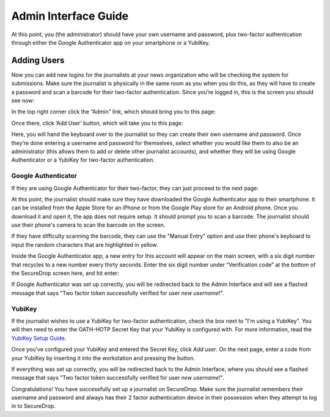 Admin Interface Guide
=====================

At this point, you (the administrator) should have your own username and
password, plus two-factor authentication through either the Google
Authenticator app on your smartphone or a YubiKey.

Adding Users
------------

Now you can add new logins for the journalists at your news organization
who will be checking the system for submissions. Make sure the
journalist is physically in the same room as you when you do this, as
they will have to create a password and scan a barcode for their
two-factor authentication. Since you’re logged in, this is the screen
you should see now:

|“SecureDrop main page”|

In the top right corner click the “Admin” link, which should bring you
to this page:

|“SecureDrop admin home”|

Once there, click ‘Add User’ button, which will take you to this page:

|“Add a new user”|

Here, you will hand the keyboard over to the journalist so they can
create their own username and password. Once they’re done entering a
username and password for themselves, select whether you would like them
to also be an administrator (this allows them to add or delete other
journalist accounts), and whether they will be using Google
Authenticator or a YubiKey for two-factor authentication.

Google Authenticator
~~~~~~~~~~~~~~~~~~~~

If they are using Google Authenticator for their two-factor, they can
just proceed to the next page:

|“Enable Google Authenticator”|

At this point, the journalist should make sure they have downloaded the
Google Authenticator app to their smartphone. It can be installed from
the Apple Store for an iPhone or from the Google Play store for an
Android phone. Once you download it and open it, the app does not
require setup. It should prompt you to scan a barcode. The journalist
should use their phone's camera to scan the barcode on the screen.

If they have difficulty scanning the barcode, they can use the "Manual
Entry" option and use their phone's keyboard to input the random
characters that are highlighted in yellow.

Inside the Google Authenticator app, a new entry for this account will
appear on the main screen, with a six digit number that recycles to a
new number every thirty seconds. Enter the six digit number under
“Verification code” at the bottom of the SecureDrop screen here, and hit
enter:

|“Verify Google Authenticator works”|

If Google Authenticator was set up correctly, you will be redirected
back to the Admin Interface and will see a flashed message that says
"Two factor token successfully verified for user *new username*!".

YubiKey
~~~~~~~

If the journalist wishes to use a YubiKey for two-factor authentication,
check the box next to "I'm using a YubiKey". You will then need to enter
the OATH-HOTP Secret Key that your YubiKey is configured with. For more
information, read the `YubiKey Setup Guide <yubikey_setup.md>`__.

|"Enable YubiKey"|

Once you've configured your YubiKey and entered the Secret Key, click
*Add user*. On the next page, enter a code from your YubiKey by
inserting it into the workstation and pressing the button.

|"Enable YubiKey"|

If everything was set up correctly, you will be redirected back to the
Admin Interface, where you should see a flashed message that says "Two
factor token successfully verified for user *new username*!".

Congratulations! You have successfully set up a journalist on
SecureDrop. Make sure the journalist remembers their username and
password and always has their 2 factor authentication device in their
possession when they attempt to log in to SecureDrop.

.. |“SecureDrop main page”| image:: images/admin_main_home.png
.. |“SecureDrop admin home”| image:: images/admin_secondary_home.png
.. |“Add a new user”| image:: images/admin_add_new_user.png
.. |“Enable Google Authenticator”| image:: images/admin_enable_authenticator.png
.. |“Verify Google Authenticator works”| image:: images/admin_enter_verification.png
.. |"Enable YubiKey"| image:: images/admin_enable_yubikey.png
.. |"Enable YubiKey"| image:: images/admin_verify_yubikey.png
